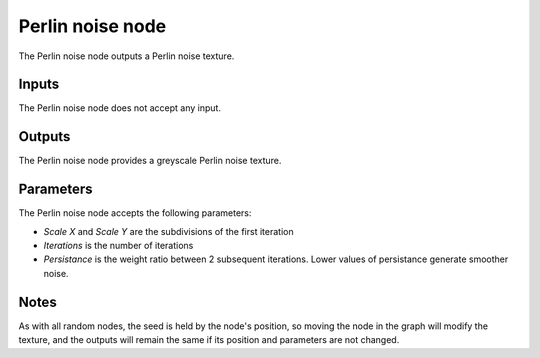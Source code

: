 Perlin noise node
~~~~~~~~~~~~~~~~~

The Perlin noise node outputs a Perlin noise texture.

.. image:: images/node_perlin.png

Inputs
++++++

The Perlin noise node does not accept any input.

Outputs
+++++++

The Perlin noise node provides a greyscale Perlin noise texture.

.. image:: images/perlin.png

Parameters
++++++++++

The Perlin noise node accepts the following parameters:

* *Scale X* and *Scale Y* are the subdivisions of the first iteration

* *Iterations* is the number of iterations

* *Persistance* is the weight ratio between 2 subsequent iterations. Lower values of persistance
  generate smoother noise.

Notes
+++++

As with all random nodes, the seed is held by the node's position, so moving the node in the graph
will modify the texture, and the outputs will remain the same if its position and parameters
are not changed.
